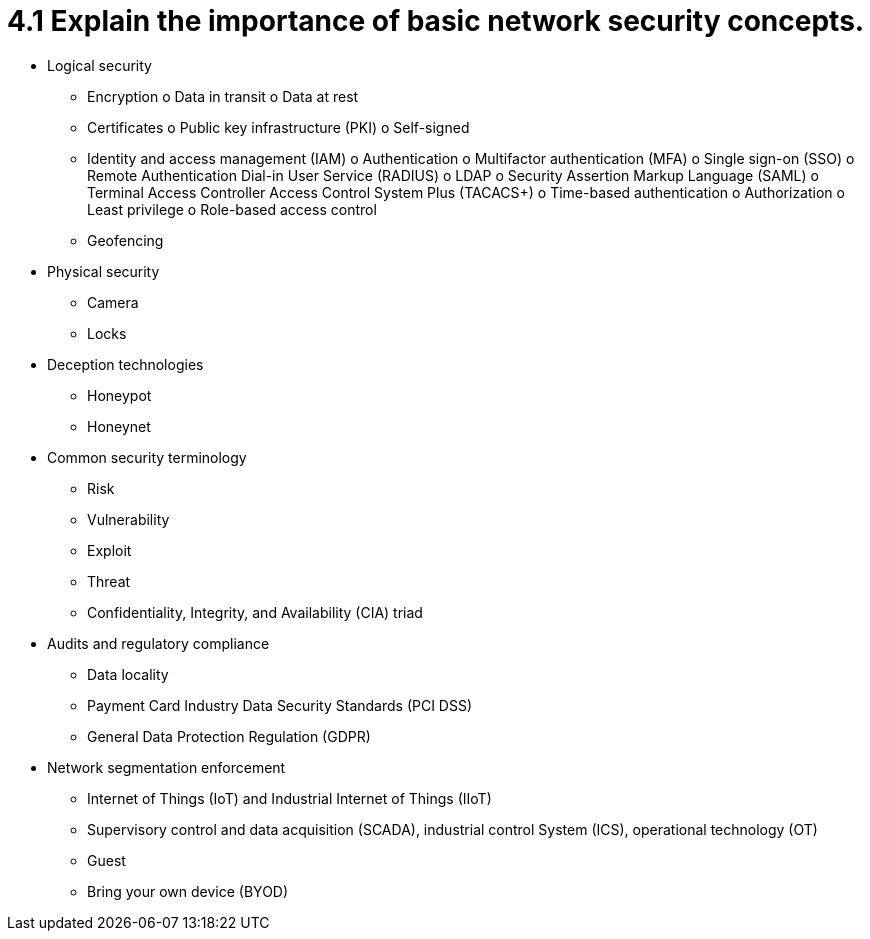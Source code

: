 = 4.1 Explain the importance of basic network security concepts.

• Logical security
- Encryption
o Data in transit
o Data at rest
- Certificates
o Public key infrastructure (PKI)
o Self-signed
- Identity and access management
(IAM)
o Authentication
o Multifactor authentication
(MFA)
o Single sign-on (SSO)
o Remote Authentication
Dial-in User Service
(RADIUS)
o LDAP
o Security Assertion Markup
Language (SAML)
o Terminal Access Controller
Access Control System Plus
(TACACS+)
o Time-based authentication
o Authorization
o Least privilege
o Role-based access control
- Geofencing
• Physical security
- Camera
- Locks
• Deception technologies
- Honeypot
- Honeynet
• Common security terminology
- Risk
- Vulnerability
- Exploit
- Threat
- Confidentiality, Integrity, and
Availability (CIA) triad
• Audits and regulatory compliance
- Data locality
- Payment Card Industry Data
Security Standards (PCI DSS)
- General Data Protection
Regulation (GDPR)
• Network segmentation
enforcement
- Internet of Things (IoT) and
Industrial Internet of Things
(IIoT)
- Supervisory control and data
acquisition (SCADA), industrial
control System (ICS), operational
technology (OT)
- Guest
- Bring your own device (BYOD)